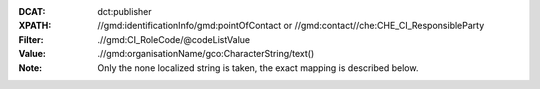 :DCAT: dct:publisher
:XPATH: //gmd:identificationInfo/gmd:pointOfContact or //gmd:contact//che:CHE_CI_ResponsibleParty
:Filter: .//gmd:CI_RoleCode/@codeListValue
:Value: .//gmd:organisationName/gco:CharacterString/text()
:Note: Only the none localized string is taken, the exact mapping is described below.

.. code-block:: xml
    :caption: ISO-19139_che XPath for ``dct:publisher``: the first is taken in the following order:

    //gmd:identificationInfo//gmd:pointOfContact[.//gmd:CI_RoleCode/@codeListValue = "publisher"]//gmd:organisationName/gco:CharacterString
    //gmd:identificationInfo//gmd:pointOfContact[.//gmd:CI_RoleCode/@codeListValue = "owner"]//gmd:organisationName/gco:CharacterString
    //gmd:identificationInfo//gmd:pointOfContact[.//gmd:CI_RoleCode/@codeListValue = "pointOfContact"]//gmd:organisationName/gco:CharacterString
    //gmd:identificationInfo//gmd:pointOfContact[.//gmd:CI_RoleCode/@codeListValue = "distributor"]//gmd:organisationName/gco:CharacterString
    //gmd:identificationInfo//gmd:pointOfContact[.//gmd:CI_RoleCode/@codeListValue = "custodian"]//gmd:organisationName/gco:CharacterString
    //gmd:contact//che:CHE_CI_ResponsibleParty//gmd:organisationName/gco:CharacterString
